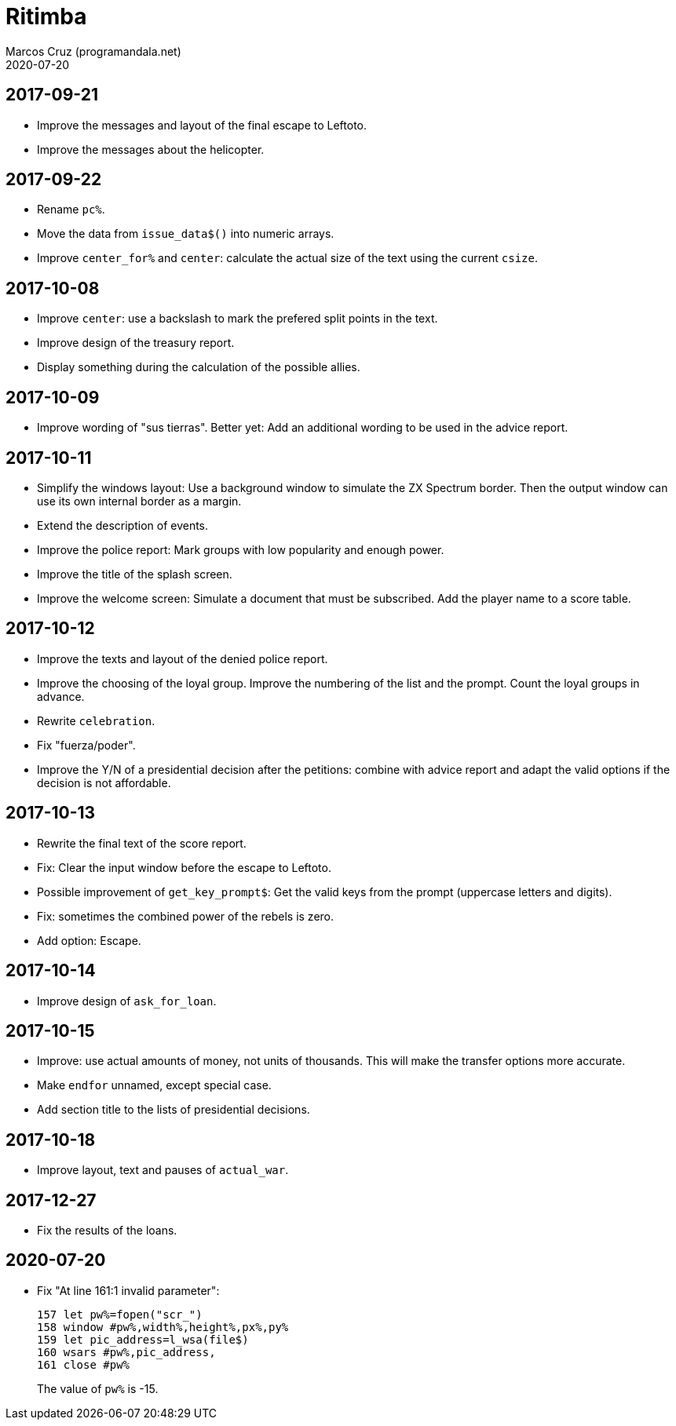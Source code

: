 = Ritimba
:author: Marcos Cruz (programandala.net)
:revdate: 2020-07-20

== 2017-09-21

- Improve the messages and layout of the final escape to Leftoto.
- Improve the messages about the helicopter.

== 2017-09-22

- Rename `pc%`.
- Move the data from `issue_data$()` into numeric arrays.
- Improve `center_for%` and `center`: calculate the actual size of the
  text using the current `csize`.

== 2017-10-08

- Improve `center`: use a backslash to mark the prefered split points
  in the text.
- Improve design of the treasury report.
- Display something during the calculation of the possible allies.

== 2017-10-09

- Improve wording of "sus tierras". Better yet: Add an additional
  wording to be used in the advice report.

== 2017-10-11

- Simplify the windows layout: Use a background window to simulate the
  ZX Spectrum border. Then the output window can use its own internal
  border as a margin.
- Extend the description of events.
- Improve the police report: Mark groups with low popularity and
  enough power.
- Improve the title of the splash screen.
- Improve the welcome screen: Simulate a document that must be
  subscribed. Add the player name to a score table.

== 2017-10-12

- Improve the texts and layout of the denied police report.
- Improve the choosing of the loyal group. Improve the numbering of
  the list and the prompt. Count the loyal groups in advance.
- Rewrite `celebration`.
- Fix "fuerza/poder".
- Improve the Y/N of a presidential decision after the petitions:
  combine with advice report and adapt the valid options if the
  decision is not affordable.

== 2017-10-13

- Rewrite the final text of the score report.
- Fix: Clear the input window before the escape to Leftoto.
- Possible improvement of `get_key_prompt$`: Get the valid keys from
  the prompt (uppercase letters and digits).
- Fix: sometimes the combined power of the rebels is zero.
- Add option: Escape.

== 2017-10-14

- Improve design of `ask_for_loan`.

== 2017-10-15

- Improve: use actual amounts of money, not units of thousands. This
  will make the transfer options more accurate.
- Make `endfor` unnamed, except special case.
- Add section title to the lists of presidential decisions.

== 2017-10-18

- Improve layout, text and pauses of `actual_war`.

== 2017-12-27

- Fix the results of the loans.

== 2020-07-20

- Fix "At line 161:1 invalid parameter":
+
----
157 let pw%=fopen("scr_")
158 window #pw%,width%,height%,px%,py%
159 let pic_address=l_wsa(file$)
160 wsars #pw%,pic_address,
161 close #pw%
----
+
The value of `pw%` is -15.

